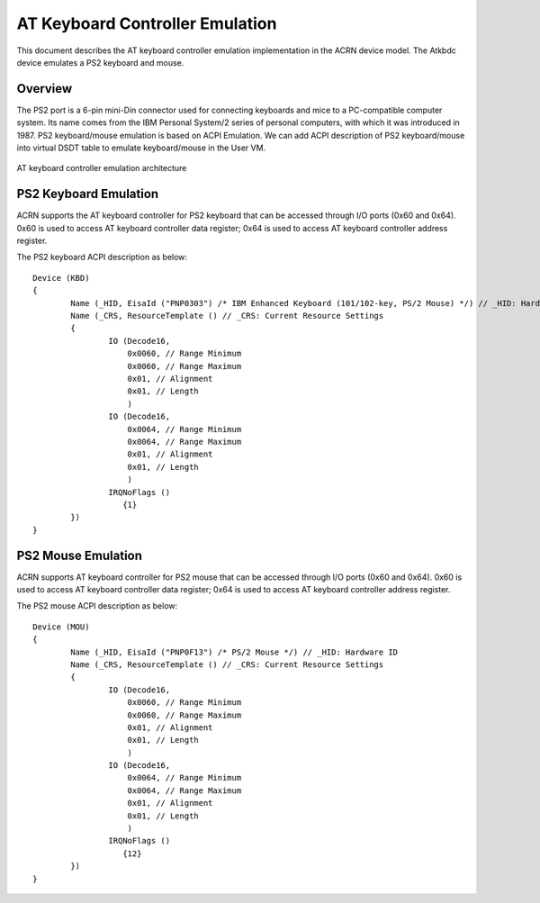 .. _atkbdc_virt_hld:

AT Keyboard Controller Emulation
################################

This document describes the AT keyboard controller emulation implementation in the ACRN device model. The Atkbdc device emulates a PS2 keyboard and mouse.

Overview
********

The PS2 port is a 6-pin mini-Din connector used for connecting keyboards and mice to a PC-compatible computer system. Its name comes from the IBM Personal System/2 series of personal computers, with which it was introduced in 1987. PS2 keyboard/mouse emulation is based on ACPI Emulation. We can add ACPI description of PS2 keyboard/mouse into virtual DSDT table to emulate keyboard/mouse in the User VM.

.. figure:: images/atkbdc-virt-hld.png
   :align: center
   :name: atkbdc-virt-arch

   AT keyboard controller emulation architecture

PS2 Keyboard Emulation
**********************

ACRN supports the AT keyboard controller for PS2 keyboard that can be accessed through I/O ports (0x60 and 0x64). 0x60 is used to access AT keyboard controller data register; 0x64 is used to access AT keyboard controller address register.

The PS2 keyboard ACPI description as below::

        Device (KBD)
        {
                Name (_HID, EisaId ("PNP0303") /* IBM Enhanced Keyboard (101/102-key, PS/2 Mouse) */) // _HID: Hardware ID
                Name (_CRS, ResourceTemplate () // _CRS: Current Resource Settings
                {
                        IO (Decode16,
                            0x0060, // Range Minimum
                            0x0060, // Range Maximum
                            0x01, // Alignment
                            0x01, // Length
                            )
                        IO (Decode16,
                            0x0064, // Range Minimum
                            0x0064, // Range Maximum
                            0x01, // Alignment
                            0x01, // Length
                            )
                        IRQNoFlags ()
                           {1}
                })
        }

PS2 Mouse Emulation
*******************

ACRN supports AT keyboard controller for PS2 mouse that can be accessed through I/O ports (0x60 and 0x64).
0x60 is used to access AT keyboard controller data register; 0x64 is used to access AT keyboard controller address register.

The PS2 mouse ACPI description as below::

        Device (MOU)
        {
                Name (_HID, EisaId ("PNP0F13") /* PS/2 Mouse */) // _HID: Hardware ID
                Name (_CRS, ResourceTemplate () // _CRS: Current Resource Settings
                {
                        IO (Decode16,
                            0x0060, // Range Minimum
                            0x0060, // Range Maximum
                            0x01, // Alignment
                            0x01, // Length
                            )
                        IO (Decode16,
                            0x0064, // Range Minimum
                            0x0064, // Range Maximum
                            0x01, // Alignment
                            0x01, // Length
                            )
                        IRQNoFlags ()
                           {12}
                })
        }

